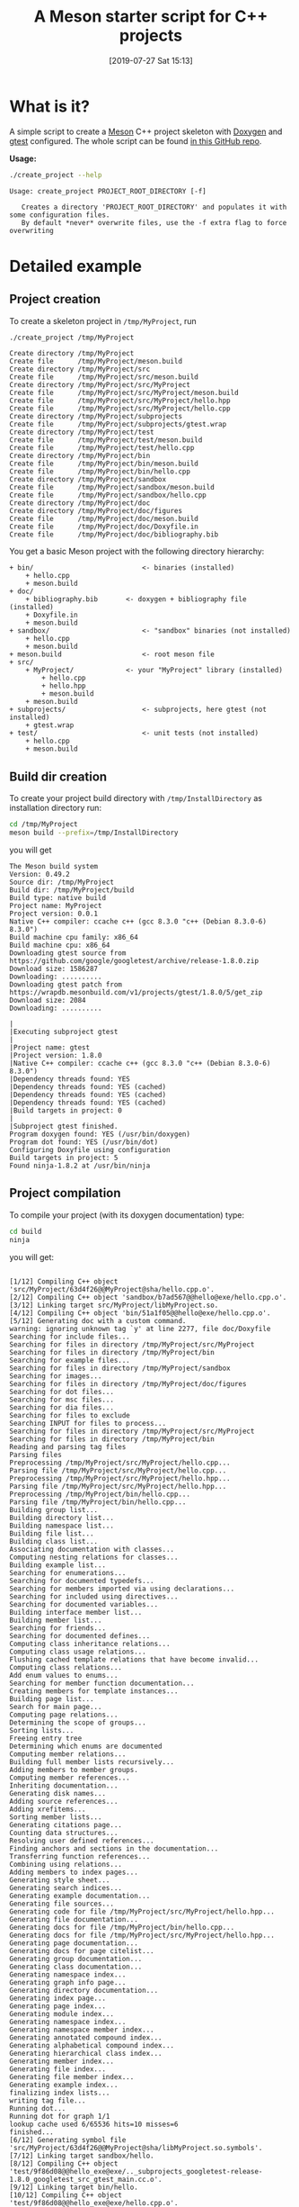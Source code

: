 #+BLOG: wordpress
#+POSTID: 862
#+DATE: [2019-07-27 Sat 15:13]
#+TITLE: A Meson starter script for C++ projects
#+CATEGORY: Meson
#+PROPERTY: header-args:sh :eval no-export :results output :wrap EXAMPLE :exports both :session *meson_sh*

* What is it?

A simple script to create a [[https://mesonbuild.com][Meson]] C++ project skeleton with [[http://www.doxygen.nl/][Doxygen]] and
[[https://github.com/google/googletest][gtest]] configured. The whole script can be found [[https://github.com/vincent-picaud/meson_starter_script][in this GitHub repo]].

*Usage:*

# Note: as github does not print command output unless we repeate the
# ":exports both" statement

#+BEGIN_SRC sh :exports both 
./create_project --help 
#+END_SRC 

#+RESULTS:
#+BEGIN_EXAMPLE
Usage: create_project PROJECT_ROOT_DIRECTORY [-f]

   Creates a directory 'PROJECT_ROOT_DIRECTORY' and populates it with some configuration files.
   By default *never* overwrite files, use the -f extra flag to force overwriting
#+END_EXAMPLE

* Detailed example

** Project creation

To create a skeleton project in =/tmp/MyProject=, run

#+BEGIN_SRC sh :exports both  
./create_project /tmp/MyProject 
#+END_SRC 

#+RESULTS:
#+BEGIN_EXAMPLE
Create directory /tmp/MyProject
Create file      /tmp/MyProject/meson.build
Create directory /tmp/MyProject/src
Create file      /tmp/MyProject/src/meson.build
Create directory /tmp/MyProject/src/MyProject
Create file      /tmp/MyProject/src/MyProject/meson.build
Create file      /tmp/MyProject/src/MyProject/hello.hpp
Create file      /tmp/MyProject/src/MyProject/hello.cpp
Create directory /tmp/MyProject/subprojects
Create file      /tmp/MyProject/subprojects/gtest.wrap
Create directory /tmp/MyProject/test
Create file      /tmp/MyProject/test/meson.build
Create file      /tmp/MyProject/test/hello.cpp
Create directory /tmp/MyProject/bin
Create file      /tmp/MyProject/bin/meson.build
Create file      /tmp/MyProject/bin/hello.cpp
Create directory /tmp/MyProject/sandbox
Create file      /tmp/MyProject/sandbox/meson.build
Create file      /tmp/MyProject/sandbox/hello.cpp
Create directory /tmp/MyProject/doc
Create directory /tmp/MyProject/doc/figures
Create file      /tmp/MyProject/doc/meson.build
Create file      /tmp/MyProject/doc/Doxyfile.in
Create file      /tmp/MyProject/doc/bibliography.bib
#+END_EXAMPLE

You get a basic Meson project with the following directory hierarchy:
#+BEGIN_SRC sh :results output drawer :exports results :eval no-export :wrap EXAMPLE :eval never
/home/picaud/GitLab/WorkingWithOrgMode/Scripts/orgTree.sh /tmp/MyProject/ --noLink -P "*.*" 
#+END_SRC

#+RESULTS:
#+BEGIN_EXAMPLE
+ bin/                           <- binaries (installed)
	+ hello.cpp
	+ meson.build
+ doc/
	+ bibliography.bib       <- doxygen + bibliography file (installed)  
	+ Doxyfile.in
	+ meson.build
+ sandbox/                       <- "sandbox" binaries (not installed)
	+ hello.cpp
	+ meson.build
+ meson.build                    <- root meson file
+ src/
	+ MyProject/             <- your "MyProject" library (installed)
		+ hello.cpp
		+ hello.hpp
		+ meson.build
	+ meson.build
+ subprojects/                   <- subprojects, here gtest (not installed)
	+ gtest.wrap
+ test/                          <- unit tests (not installed)
	+ hello.cpp
	+ meson.build
#+END_EXAMPLE

** Build dir creation

To create your project build directory with =/tmp/InstallDirectory= as
installation directory run:

#+BEGIN_SRC sh :exports both 
cd /tmp/MyProject
meson build --prefix=/tmp/InstallDirectory
#+END_SRC

you will get 

#+RESULTS:
#+BEGIN_EXAMPLE
The Meson build system
Version: 0.49.2
Source dir: /tmp/MyProject
Build dir: /tmp/MyProject/build
Build type: native build
Project name: MyProject
Project version: 0.0.1
Native C++ compiler: ccache c++ (gcc 8.3.0 "c++ (Debian 8.3.0-6) 8.3.0")
Build machine cpu family: x86_64
Build machine cpu: x86_64
Downloading gtest source from https://github.com/google/googletest/archive/release-1.8.0.zip
Download size: 1586287
Downloading: ..........
Downloading gtest patch from https://wrapdb.mesonbuild.com/v1/projects/gtest/1.8.0/5/get_zip
Download size: 2084
Downloading: ..........

|
|Executing subproject gtest 
|
|Project name: gtest
|Project version: 1.8.0
|Native C++ compiler: ccache c++ (gcc 8.3.0 "c++ (Debian 8.3.0-6) 8.3.0")
|Dependency threads found: YES 
|Dependency threads found: YES (cached)
|Dependency threads found: YES (cached)
|Dependency threads found: YES (cached)
|Build targets in project: 0
|
|Subproject gtest finished.
Program doxygen found: YES (/usr/bin/doxygen)
Program dot found: YES (/usr/bin/dot)
Configuring Doxyfile using configuration
Build targets in project: 5
Found ninja-1.8.2 at /usr/bin/ninja
#+END_EXAMPLE

** Project compilation 

To compile your project (with its doxygen documentation) type:

#+BEGIN_SRC sh :exports both 
cd build
ninja 
#+END_SRC

you will get:

#+RESULTS:
#+BEGIN_EXAMPLE

[1/12] Compiling C++ object 'src/MyProject/63d4f26@@MyProject@sha/hello.cpp.o'.
[2/12] Compiling C++ object 'sandbox/b7ad567@@hello@exe/hello.cpp.o'.
[3/12] Linking target src/MyProject/libMyProject.so.
[4/12] Compiling C++ object 'bin/51a1f05@@hello@exe/hello.cpp.o'.
[5/12] Generating doc with a custom command.
warning: ignoring unknown tag `y' at line 2277, file doc/Doxyfile
Searching for include files...
Searching for files in directory /tmp/MyProject/src/MyProject
Searching for files in directory /tmp/MyProject/bin
Searching for example files...
Searching for files in directory /tmp/MyProject/sandbox
Searching for images...
Searching for files in directory /tmp/MyProject/doc/figures
Searching for dot files...
Searching for msc files...
Searching for dia files...
Searching for files to exclude
Searching INPUT for files to process...
Searching for files in directory /tmp/MyProject/src/MyProject
Searching for files in directory /tmp/MyProject/bin
Reading and parsing tag files
Parsing files
Preprocessing /tmp/MyProject/src/MyProject/hello.cpp...
Parsing file /tmp/MyProject/src/MyProject/hello.cpp...
Preprocessing /tmp/MyProject/src/MyProject/hello.hpp...
Parsing file /tmp/MyProject/src/MyProject/hello.hpp...
Preprocessing /tmp/MyProject/bin/hello.cpp...
Parsing file /tmp/MyProject/bin/hello.cpp...
Building group list...
Building directory list...
Building namespace list...
Building file list...
Building class list...
Associating documentation with classes...
Computing nesting relations for classes...
Building example list...
Searching for enumerations...
Searching for documented typedefs...
Searching for members imported via using declarations...
Searching for included using directives...
Searching for documented variables...
Building interface member list...
Building member list...
Searching for friends...
Searching for documented defines...
Computing class inheritance relations...
Computing class usage relations...
Flushing cached template relations that have become invalid...
Computing class relations...
Add enum values to enums...
Searching for member function documentation...
Creating members for template instances...
Building page list...
Search for main page...
Computing page relations...
Determining the scope of groups...
Sorting lists...
Freeing entry tree
Determining which enums are documented
Computing member relations...
Building full member lists recursively...
Adding members to member groups.
Computing member references...
Inheriting documentation...
Generating disk names...
Adding source references...
Adding xrefitems...
Sorting member lists...
Generating citations page...
Counting data structures...
Resolving user defined references...
Finding anchors and sections in the documentation...
Transferring function references...
Combining using relations...
Adding members to index pages...
Generating style sheet...
Generating search indices...
Generating example documentation...
Generating file sources...
Generating code for file /tmp/MyProject/src/MyProject/hello.hpp...
Generating file documentation...
Generating docs for file /tmp/MyProject/bin/hello.cpp...
Generating docs for file /tmp/MyProject/src/MyProject/hello.hpp...
Generating page documentation...
Generating docs for page citelist...
Generating group documentation...
Generating class documentation...
Generating namespace index...
Generating graph info page...
Generating directory documentation...
Generating index page...
Generating page index...
Generating module index...
Generating namespace index...
Generating namespace member index...
Generating annotated compound index...
Generating alphabetical compound index...
Generating hierarchical class index...
Generating member index...
Generating file index...
Generating file member index...
Generating example index...
finalizing index lists...
writing tag file...
Running dot...
Running dot for graph 1/1
lookup cache used 6/65536 hits=10 misses=6
finished...
[6/12] Generating symbol file 'src/MyProject/63d4f26@@MyProject@sha/libMyProject.so.symbols'.
[7/12] Linking target sandbox/hello.
[8/12] Compiling C++ object 'test/9f86d08@@hello_exe@exe/.._subprojects_googletest-release-1.8.0_googletest_src_gtest_main.cc.o'.
[9/12] Linking target bin/hello.
[10/12] Compiling C++ object 'test/9f86d08@@hello_exe@exe/hello.cpp.o'.
[11/12] Compiling C++ object 'test/9f86d08@@hello_exe@exe/.._subprojects_googletest-release-1.8.0_googletest_src_gtest-all.cc.o'.
[12/12] Linking target test/hello_exe.
#+END_EXAMPLE

*Note:*
You can visualize the generated documentation with:
#+BEGIN_SRC sh :exports code
chromium doc/html/index.html 
#+END_SRC 

** Running unit tests

To run unit tests, run:
#+BEGIN_SRC sh :exports both 
ninja test
#+END_SRC

you will get:

#+RESULTS:
#+BEGIN_EXAMPLE
[0/1] Running all tests.
1/1 hello_test                              OK       0.01 s 

Ok:                    1
Expected Fail:         0
Fail:                  0
Unexpected Pass:       0
Skipped:               0
Timeout:               0

Full log written to /tmp/MyProject/build/meson-logs/testlog.txt
#+END_EXAMPLE

** Project installation

Finally, if you want to install your project, run:
#+BEGIN_SRC sh :exports both 
ninja install 
#+END_SRC

you will get:

#+RESULTS:
#+BEGIN_EXAMPLE
[0/1] Installing files.
Installing src/MyProject/libMyProject.so to /tmp/InstallDirectory/lib/x86_64-linux-gnu
Installing bin/hello to /tmp/InstallDirectory/bin
Installing /tmp/MyProject/build/doc/html/tab_h.png to /tmp/InstallDirectory/share/doc/html
Installing /tmp/MyProject/build/doc/html/sync_on.png to /tmp/InstallDirectory/share/doc/html
Installing /tmp/MyProject/build/doc/html/graph_legend.md5 to /tmp/InstallDirectory/share/doc/html
Installing /tmp/MyProject/build/doc/html/dir_68267d1309a1af8e8297ef4c3efbcdba.html to /tmp/InstallDirectory/share/doc/html
Installing /tmp/MyProject/build/doc/html/pages.html to /tmp/InstallDirectory/share/doc/html
Installing /tmp/MyProject/build/doc/html/jquery.js to /tmp/InstallDirectory/share/doc/html
Installing /tmp/MyProject/build/doc/html/menu.js to /tmp/InstallDirectory/share/doc/html
Installing /tmp/MyProject/build/doc/html/folderclosed.png to /tmp/InstallDirectory/share/doc/html
Installing /tmp/MyProject/build/doc/html/dir_12739b51ecd9f955b0759ea118dd308c.html to /tmp/InstallDirectory/share/doc/html
Installing /tmp/MyProject/build/doc/html/hello_8hpp_source.html to /tmp/InstallDirectory/share/doc/html
Installing /tmp/MyProject/build/doc/html/nav_f.png to /tmp/InstallDirectory/share/doc/html
Installing /tmp/MyProject/build/doc/html/tab_s.png to /tmp/InstallDirectory/share/doc/html
Installing /tmp/MyProject/build/doc/html/splitbar.png to /tmp/InstallDirectory/share/doc/html
Installing /tmp/MyProject/build/doc/html/graph_legend.png to /tmp/InstallDirectory/share/doc/html
Installing /tmp/MyProject/build/doc/html/closed.png to /tmp/InstallDirectory/share/doc/html
Installing /tmp/MyProject/build/doc/html/bdwn.png to /tmp/InstallDirectory/share/doc/html
Installing /tmp/MyProject/build/doc/html/tabs.css to /tmp/InstallDirectory/share/doc/html
Installing /tmp/MyProject/build/doc/html/doxygen.css to /tmp/InstallDirectory/share/doc/html
Installing /tmp/MyProject/build/doc/html/citelist.html to /tmp/InstallDirectory/share/doc/html
Installing /tmp/MyProject/build/doc/html/index.html to /tmp/InstallDirectory/share/doc/html
Installing /tmp/MyProject/build/doc/html/tab_a.png to /tmp/InstallDirectory/share/doc/html
Installing /tmp/MyProject/build/doc/html/bin_2hello_8cpp.html to /tmp/InstallDirectory/share/doc/html
Installing /tmp/MyProject/build/doc/html/open.png to /tmp/InstallDirectory/share/doc/html
Installing /tmp/MyProject/build/doc/html/menudata.js to /tmp/InstallDirectory/share/doc/html
Installing /tmp/MyProject/build/doc/html/hello_8hpp.html to /tmp/InstallDirectory/share/doc/html
Installing /tmp/MyProject/build/doc/html/graph_legend.html to /tmp/InstallDirectory/share/doc/html
Installing /tmp/MyProject/build/doc/html/nav_h.png to /tmp/InstallDirectory/share/doc/html
Installing /tmp/MyProject/build/doc/html/bc_s.png to /tmp/InstallDirectory/share/doc/html
Installing /tmp/MyProject/build/doc/html/doxygen.png to /tmp/InstallDirectory/share/doc/html
Installing /tmp/MyProject/build/doc/html/nav_g.png to /tmp/InstallDirectory/share/doc/html
Installing /tmp/MyProject/build/doc/html/dynsections.js to /tmp/InstallDirectory/share/doc/html
Installing /tmp/MyProject/build/doc/html/dir_2ea30aa2956a8db99dd22aa5e597f384.html to /tmp/InstallDirectory/share/doc/html
Installing /tmp/MyProject/build/doc/html/files.html to /tmp/InstallDirectory/share/doc/html
Installing /tmp/MyProject/build/doc/html/sync_off.png to /tmp/InstallDirectory/share/doc/html
Installing /tmp/MyProject/build/doc/html/folderopen.png to /tmp/InstallDirectory/share/doc/html
Installing /tmp/MyProject/build/doc/html/tab_b.png to /tmp/InstallDirectory/share/doc/html
Installing /tmp/MyProject/build/doc/html/doc.png to /tmp/InstallDirectory/share/doc/html
Installing /tmp/MyProject/build/doc/html/search/all_1.js to /tmp/InstallDirectory/share/doc/html/search
Installing /tmp/MyProject/build/doc/html/search/search_r.png to /tmp/InstallDirectory/share/doc/html/search
Installing /tmp/MyProject/build/doc/html/search/all_0.js to /tmp/InstallDirectory/share/doc/html/search
Installing /tmp/MyProject/build/doc/html/search/close.png to /tmp/InstallDirectory/share/doc/html/search
Installing /tmp/MyProject/build/doc/html/search/search.js to /tmp/InstallDirectory/share/doc/html/search
Installing /tmp/MyProject/build/doc/html/search/search_l.png to /tmp/InstallDirectory/share/doc/html/search
Installing /tmp/MyProject/build/doc/html/search/files_0.html to /tmp/InstallDirectory/share/doc/html/search
Installing /tmp/MyProject/build/doc/html/search/searchdata.js to /tmp/InstallDirectory/share/doc/html/search
Installing /tmp/MyProject/build/doc/html/search/nomatches.html to /tmp/InstallDirectory/share/doc/html/search
Installing /tmp/MyProject/build/doc/html/search/pages_0.html to /tmp/InstallDirectory/share/doc/html/search
Installing /tmp/MyProject/build/doc/html/search/all_0.html to /tmp/InstallDirectory/share/doc/html/search
Installing /tmp/MyProject/build/doc/html/search/mag_sel.png to /tmp/InstallDirectory/share/doc/html/search
Installing /tmp/MyProject/build/doc/html/search/search.css to /tmp/InstallDirectory/share/doc/html/search
Installing /tmp/MyProject/build/doc/html/search/pages_0.js to /tmp/InstallDirectory/share/doc/html/search
Installing /tmp/MyProject/build/doc/html/search/all_1.html to /tmp/InstallDirectory/share/doc/html/search
Installing /tmp/MyProject/build/doc/html/search/search_m.png to /tmp/InstallDirectory/share/doc/html/search
Installing /tmp/MyProject/build/doc/html/search/files_0.js to /tmp/InstallDirectory/share/doc/html/search
Installing /tmp/MyProject/src/MyProject/hello.hpp to /tmp/InstallDirectory/include/MyProject
#+END_EXAMPLE

* Further information
** Project file listings 
*** The =MyProject= library

#+BEGIN_SRC sh :exports both 
cat /tmp/MyProject/src/MyProject/hello.hpp
#+END_SRC

#+RESULTS:
#+BEGIN_EXAMPLE
/// @file
/// @brief Hello lib file
include <string>

namespace MyProject {

  /// @brief A function 
  ///
  /// A bibtex reference example @cite pakkanen_meson_build_system
  ///
  /// Usage example @include hello.cpp
  std::string hello();
    
}
#+END_EXAMPLE

#+BEGIN_SRC sh :exports both 
cat /tmp/MyProject/src/MyProject/hello.cpp
#+END_SRC

#+RESULTS:
#+BEGIN_EXAMPLE

include "hello.hpp"

namespace MyProject {

  std::string hello() {
    return "Hello MyProject";
  };
    
}
#+END_EXAMPLE

*** The project unit tests

#+BEGIN_SRC sh :exports both 
cat /tmp/MyProject/test/hello.cpp
#+END_SRC

#+RESULTS:
#+BEGIN_EXAMPLE

include "MyProject/hello.hpp"
include <gtest/gtest.h>

using namespace MyProject;

TEST(Hello, demo)
{
  ASSERT_EQ(hello(),"Hello MyProject");
}
#+END_EXAMPLE

*** The =bin/hello.cpp= file

#+BEGIN_SRC sh :exports both 
cat /tmp/MyProject/bin/hello.cpp
#+END_SRC

#+RESULTS:
#+BEGIN_EXAMPLE
/// @file
/// @brief Hello executable file
include "MyProject/hello.hpp"
include <iostream>

using namespace MyProject;

int main()
{
  std::cout << hello() << std::endl;
}
#+END_EXAMPLE

*** The =sandbox/hello.cpp= file

#+BEGIN_SRC sh :exports both 
cat /tmp/MyProject/bin/hello.cpp
#+END_SRC

#+RESULTS:
#+BEGIN_EXAMPLE
/// @file
/// @brief Hello executable file
include "MyProject/hello.hpp"
include <iostream>

using namespace MyProject;

int main()
{
  std::cout << hello() << std::endl;
}
#+END_EXAMPLE

** More about Meson
Some Meson official site links:
- [[https://mesonbuild.com/howtox.html][How do I do X in Meson?]]
- [[http://mesonbuild.com/Reference-manual.html][Meson's reference manual]]
